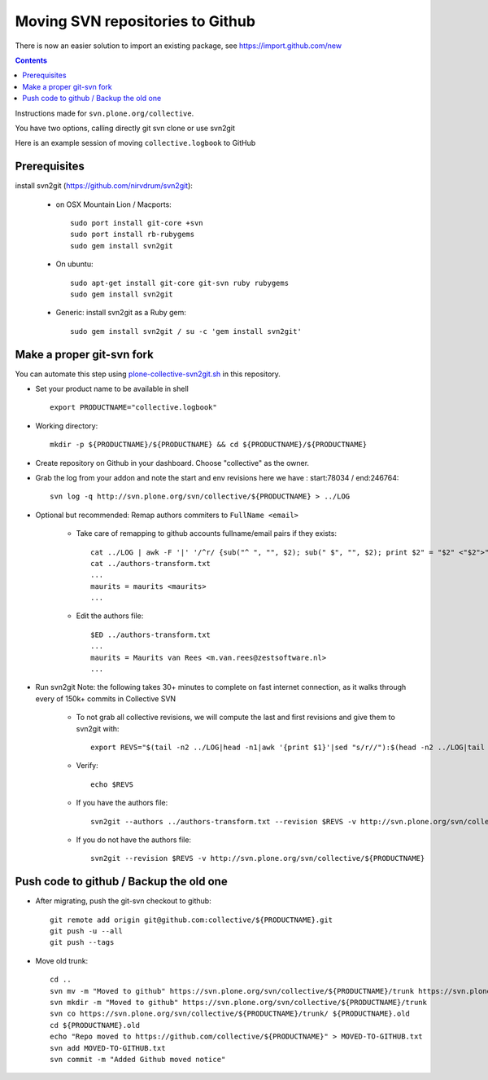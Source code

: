 Moving SVN repositories to Github
======================================

There is now an easier solution to import an existing package, see
https://import.github.com/new

.. contents::

Instructions made for ``svn.plone.org/collective``.

You have two options, calling directly git svn clone or use svn2git

Here is an example session of moving ``collective.logbook`` to GitHub

Prerequisites
-----------------
install svn2git (https://github.com/nirvdrum/svn2git):

    - on OSX Mountain Lion / Macports::
    
        sudo port install git-core +svn
        sudo port install rb-rubygems
        sudo gem install svn2git

    - On ubuntu::

      	sudo apt-get install git-core git-svn ruby rubygems
      	sudo gem install svn2git

    - Generic: install svn2git as a Ruby gem::

      	sudo gem install svn2git / su -c 'gem install svn2git'

Make a proper git-svn fork
------------------------------

You can automate this step using `plone-collective-svn2git.sh
<https://raw.githubusercontent.com/collective/collective.github.com/master/plone-collective-svn2git.sh>`_
in this repository.

- Set your product name to be available in shell ::

    export PRODUCTNAME="collective.logbook"

- Working directory::
    
    mkdir -p ${PRODUCTNAME}/${PRODUCTNAME} && cd ${PRODUCTNAME}/${PRODUCTNAME}
    
- Create repository on Github in your dashboard. Choose "collective" as the owner.
    
- Grab the log from your addon and note the start and env revisions here we have : start:78034 / end:246764::
  
    svn log -q http://svn.plone.org/svn/collective/${PRODUCTNAME} > ../LOG
    
- Optional but recommended: Remap authors commiters to ``FullName <email>``

    - Take care of remapping to github accounts fullname/email pairs if they exists::
    
	cat ../LOG | awk -F '|' '/^r/ {sub("^ ", "", $2); sub(" $", "", $2); print $2" = "$2" <"$2">"}' | sort -u > ../authors-transform.txt
	cat ../authors-transform.txt
	...
	maurits = maurits <maurits>
	...

    - Edit the authors file::

	$ED ../authors-transform.txt
	...
	maurits = Maurits van Rees <m.van.rees@zestsoftware.nl>
	...    
    
- Run svn2git
  Note: the following takes 30+ minutes to complete on fast internet connection,
  as it walks through every of 150k+ commits in Collective SVN

    - To not grab all collective revisions, we will compute the last and first revisions and give them to svn2git with::

	export REVS="$(tail -n2 ../LOG|head -n1|awk '{print $1}'|sed "s/r//"):$(head -n2 ../LOG|tail -n1|awk '{print $1}'|sed "s/r//")"

    - Verify::

	echo $REVS

    - If you have the authors file::
  
	svn2git --authors ../authors-transform.txt --revision $REVS -v http://svn.plone.org/svn/collective/${PRODUCTNAME}

    - If you do not have the authors file::

	svn2git --revision $REVS -v http://svn.plone.org/svn/collective/${PRODUCTNAME}

Push code to github / Backup the old one
---------------------------------------------
    
- After migrating, push the git-svn checkout to github::

    git remote add origin git@github.com:collective/${PRODUCTNAME}.git
    git push -u --all
    git push --tags

- Move old trunk::

    cd ..
    svn mv -m "Moved to github" https://svn.plone.org/svn/collective/${PRODUCTNAME}/trunk https://svn.plone.org/svn/collective/${PRODUCTNAME}/trunk.old
    svn mkdir -m "Moved to github" https://svn.plone.org/svn/collective/${PRODUCTNAME}/trunk
    svn co https://svn.plone.org/svn/collective/${PRODUCTNAME}/trunk/ ${PRODUCTNAME}.old
    cd ${PRODUCTNAME}.old
    echo "Repo moved to https://github.com/collective/${PRODUCTNAME}" > MOVED-TO-GITHUB.txt
    svn add MOVED-TO-GITHUB.txt
    svn commit -m "Added Github moved notice"
